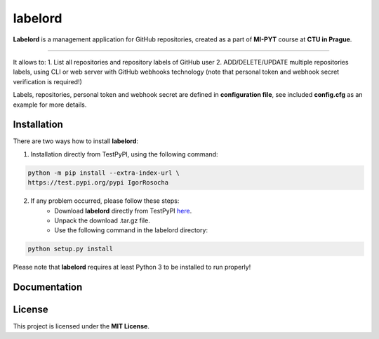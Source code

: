 labelord
=========

**Labelord** is a management application for GitHub repositories, created as a part of **MI-PYT** course at **CTU in Prague**.

-------

It allows to:
1. List all repositories and repository labels of GitHub user
2. ADD/DELETE/UPDATE multiple repositories labels, using CLI or web server with GitHub webhooks technology
(note that personal token and webhook secret verification is required!)

Labels, repositories, personal token and webhook secret are defined in **configuration file**, see included **config.cfg** as an example for more details.

Installation
-------------

There are two ways how to install **labelord**:

1. Installation directly from TestPyPI, using the following command:

.. code:: bash

    python -m pip install --extra-index-url \
    https://test.pypi.org/pypi IgorRosocha

2. If any problem occurred, please follow these steps:
	- Download **labelord** directly from TestPyPI `here <https://testpypi.python.org/pypi/labelord-IgorRosocha>`_.
	- Unpack the download .tar.gz file.
	- Use the following command in the labelord directory:
	
.. code:: python

    python setup.py install

Please note that **labelord** requires at least Python 3 to be installed to run properly!

Documentation
--------------



License
-------------

This project is licensed under the **MIT License**.
